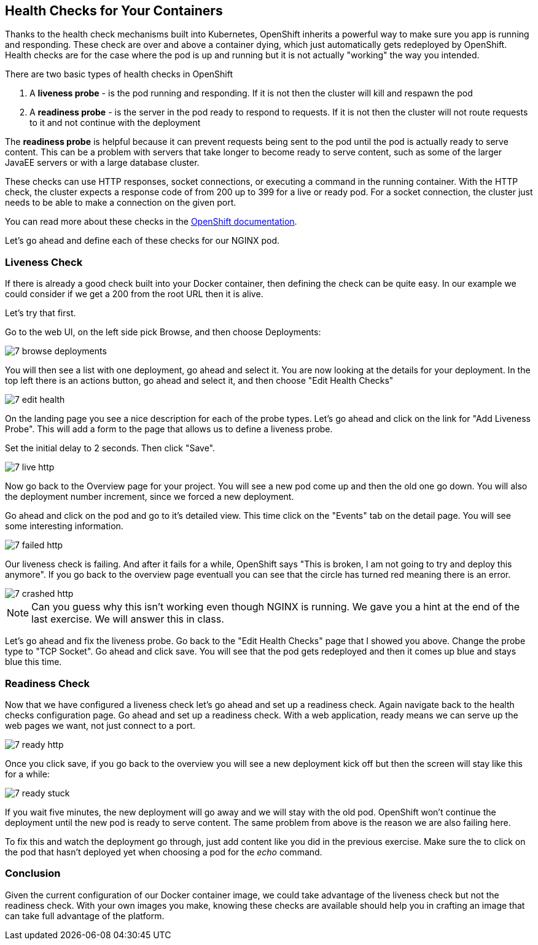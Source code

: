 == Health Checks for Your Containers

Thanks to the health check mechanisms built into Kubernetes, OpenShift inherits a powerful way to make sure you app is running and responding. These
check are over and above a container dying, which just automatically gets
redeployed by OpenShift. Health checks are for the case where the pod is up
and running but it is not actually "working" the way you intended.

There are two basic types of health checks in OpenShift

1. A **liveness probe** - is the pod running and responding. If it is not then
the cluster will kill and respawn the pod

2. A **readiness probe** - is the server in the pod ready to respond to requests. If it is not then the cluster will not route requests to it and not continue with the deployment

The **readiness probe** is helpful because it can prevent requests being sent to
the pod until the pod is actually ready to serve content. This can be a problem
with servers that take longer to become ready to serve content, such as some
of the larger JavaEE servers or with a large database cluster.

These checks can use HTTP responses, socket connections, or executing a command
in the running container.  With the HTTP check, the cluster expects a response
code of from 200 up to 399 for a live or ready pod. For a socket connection, the
cluster just needs to be able to make a connection on the given port.

You can read more about these checks in the
https://docs.openshift.com/enterprise/3.0/dev_guide/application_health.html[OpenShift documentation].

Let's go ahead and define each of these checks for our NGINX pod.

=== Liveness Check

If there is already a good check built into your Docker container, then
defining the check can be quite easy. In our example we could consider if we
get a 200 from the root URL then it is alive.

Let's try that first.

Go to the web UI, on the left side pick Browse, and then choose Deployments:

image::common/7_browse_deployments.png[]

You will then see a list with one deployment, go ahead and select it. You are
now looking at the details for your deployment. In the top left there is an
actions button, go ahead and select it, and then choose "Edit Health Checks"

image::common/7_edit_health.png[]

On the landing page you see a nice description for each of the probe types.
Let's go ahead and click on the link for "Add Liveness Probe". This will add a
form to the page that allows us to define a liveness probe.

Set the initial delay to 2 seconds. Then click "Save".

image::common/7_live_http.png[]

Now go back to the Overview page for your project. You will see a new pod come
up and then the old one go down. You will also the deployment number increment,
since we forced a new deployment.

Go ahead and click on the pod and go to it's detailed view. This time click on
the "Events" tab on the detail page. You will see some interesting information.

image::common/7_failed_http.png[]

Our liveness check is failing. And after it fails for a while, OpenShift says
"This is broken, I am not going to try and deploy this anymore". If you go back
to the overview page eventuall you can see that the circle has turned red meaning there is an error.

image::common/7_crashed_http.png[]

NOTE: Can you guess why this isn't working even though NGINX is running. We gave
you a hint at the end of the last exercise. We will answer this in class.

Let's go ahead and fix the liveness probe. Go back to the "Edit Health Checks"
page that I showed you above. Change the probe type to "TCP Socket". Go ahead
and click save. You will see that the pod gets redeployed and then it comes up
blue and stays blue this time.

=== Readiness Check

Now that we have configured a liveness check let's go ahead and set up a
readiness check. Again navigate back to the health checks configuration page.
Go ahead and set up a readiness check. With a web application, ready means
we can serve up the web pages we want, not just connect to a port.

image::common/7_ready_http.png[]

Once you click save, if you go back to the overview you will see a new
deployment kick off but then the screen will stay like this for a while:

image::common/7_ready_stuck.png[]

If you wait five minutes, the new deployment will go away and we will stay with
the old pod. OpenShift won't continue the deployment until the new pod is ready
to serve content. The same problem from above is the reason we are also failing
here.

To fix this and watch the deployment go through, just add content like you did in the previous exercise. Make sure the to click on the pod that hasn't deployed yet when choosing a pod for the _echo_ command. 

=== Conclusion

Given the current configuration of our Docker container image, we could take
advantage of the liveness check but not the readiness check. With your own
images you make, knowing these checks are available should help you in crafting
an image that can take full advantage of the platform.
